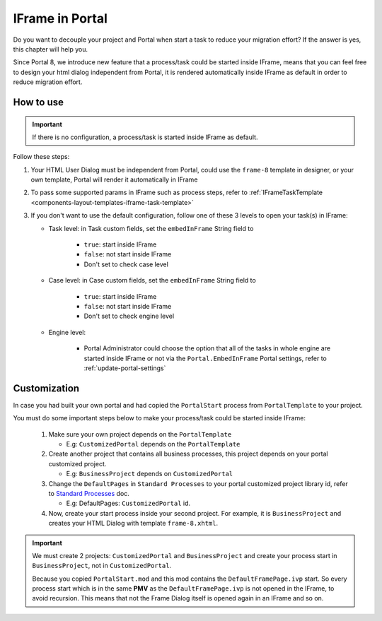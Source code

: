 .. _iframe-in-portal:

IFrame in Portal
****************

Do you want to decouple your project and Portal when start a task to reduce your migration effort?
If the answer is yes, this chapter will help you.

Since Portal 8, we introduce new feature that a process/task could be started inside IFrame, means that you can feel free to design
your html dialog independent from Portal, it is rendered automatically inside IFrame as default in order to reduce migration effort.

.. _iframe-usage:

How to use
==========

.. important::
	If there is no configuration, a process/task is started inside IFrame as default.

Follow these steps:
 
#. Your HTML User Dialog must be independent from Portal, could use the ``frame-8`` template in designer, or your own template, Portal will render it automatically in IFrame
	
#. To pass some supported params in IFrame such as process steps, refer to :ref:`IFrameTaskTemplate <components-layout-templates-iframe-task-template>`

#. If you don't want to use the default configuration, follow one of these 3 levels to open your task(s) in IFrame:

   - Task level: in Task custom fields, set the ``embedInFrame`` String field to
   
   	- ``true``: start inside IFrame
   	- ``false``: not start inside IFrame
   	- Don't set to check case level
   	
   	|task-embedInFrame|
   
   - Case level: in Case custom fields, set the ``embedInFrame`` String field to 
   
   	- ``true``: start inside IFrame 
   	- ``false``: not start inside IFrame 
   	- Don't set to check engine level
   	
   	|case-embedInFrame|
   
   - Engine level:
   
   	- Portal Administrator could choose the option that all of the tasks in whole engine are started inside IFrame or not via the ``Portal.EmbedInFrame`` Portal settings, refer to :ref:`update-portal-settings`


Customization
=============

In case you had built your own portal and had copied the ``PortalStart`` process from ``PortalTemplate`` to your project.

You must do some important steps below to make your process/task could be started inside IFrame:

  1. Make sure your own project depends on the ``PortalTemplate``

     - E.g: ``CustomizedPortal`` depends on the ``PortalTemplate``

  2. Create another project that contains all business processes, this project depends on your portal customized project.

     - E.g: ``BusinessProject`` depends on ``CustomizedPortal``

  3. Change the ``DefaultPages`` in ``Standard Processes`` to your portal customized project library id, refer to `Standard Processes <https://developer.axonivy.com/doc/8.0/engine-guide/administration/standard-processes.html>`_ doc.

     - E.g: DefaultPages: ``CustomizedPortal`` id.

  4. Now, create your start process inside your second project. For example, it is ``BusinessProject`` and creates your HTML Dialog with template ``frame-8.xhtml``.

.. important:: 
    We must create 2 projects: ``CustomizedPortal`` and ``BusinessProject`` and create your process start in ``BusinessProject``, not in ``CustomizedPortal``.

    Because you copied ``PortalStart.mod`` and this mod contains the ``DefaultFramePage.ivp`` start.
    So every process start which is in the same **PMV** as the ``DefaultFramePage.ivp`` is not opened in the IFrame, to avoid recursion.
    This means that not the Frame Dialog itself is opened again in an IFrame and so on.


.. |task-embedInFrame| image:: images/task-embedInFrame.png
.. |case-embedInFrame| image:: images/case-embedInFrame.png
